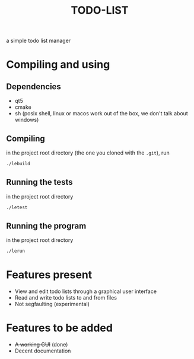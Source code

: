 #+TITLE:TODO-LIST
a simple todo list manager

* Compiling and using
** Dependencies
 - qt5
 - cmake
 - sh (posix shell, linux or macos work out of the box, we don't talk about windows)

** Compiling
in the project root directory (the one you cloned with the ~.git~), run
#+begin_src sh
./lebuild
#+end_src

** Running the tests
in the project root directory
#+begin_src sh
./letest
#+end_src

** Running the program
in the project root directory
#+begin_src sh
./lerun
#+end_src

* Features present
 - View and edit todo lists through a graphical user interface
 - Read and write todo lists to and from files
 - Not segfaulting (experimental)

* Features to be added
 - +A working GUI+ (done)
 - Decent documentation

